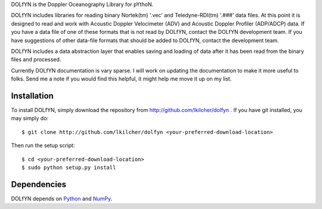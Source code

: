 DOLfYN is the Doppler Oceanography Library for pYthoN.

DOLfYN includes libraries for reading binary Nortek(tm) '.vec' and Teledyne-RDI(tm) '.###' data files.  At this point it is designed to read and work with Acoustic Doppler Velocimeter (ADV) and Acoustic Doppler Profiler (ADP/ADCP) data.  If you have a data file of one of these formats that is not read by DOLfYN, contact the DOLfYN development team.  If you have suggestions of other data-file formats that should be added to DOLfYN, contact the development team.

DOLfYN includes a data abstraction layer that enables saving and loading of data after it has been read from the binary files and processed.

Currently DOLfYN documentation is vary sparse. I will work on updating the documentation to make it more useful to folks. Send me a note if you would find this helpful, it might help me move it up on my list.

Installation
============

To install DOLfYN, simply download the repository from http://github.com/lkilcher/dolfyn . If you have git installed, you may simply do::

  $ git clone http://github.com/lkilcher/dolfyn <your-preferred-download-location>

Then run the setup script::

  $ cd <your-preferred-download-location>
  $ sudo python setup.py install

Dependencies
============

DOLfYN depends on `Python <http://www.python.org>`_ and `NumPy <http://www.numpy.org>`_.
